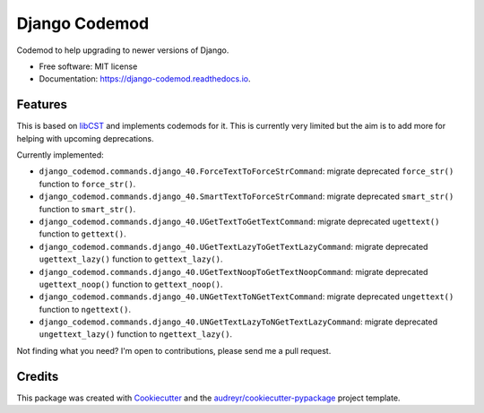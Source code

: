 ==============
Django Codemod
==============


.. image:: https://img.shields.io/pypi/v/django-codemod.svg
        :target: https://pypi.python.org/pypi/django-codemod

.. image:: https://img.shields.io/travis/browniebroke/django-codemod.svg
        :target: https://travis-ci.com/browniebroke/django-codemod

.. image:: https://readthedocs.org/projects/django-codemod/badge/?version=latest
        :target: https://django-codemod.readthedocs.io/en/latest/?badge=latest
        :alt: Documentation Status
.. image:: https://pyup.io/repos/github/browniebroke/django-codemod/shield.svg
     :target: https://pyup.io/repos/github/browniebroke/django-codemod/
     :alt: Updates

Codemod to help upgrading to newer versions of Django.

* Free software: MIT license
* Documentation: https://django-codemod.readthedocs.io.

Features
--------

This is based on `libCST <https://libcst.readthedocs.io/en/latest/index.html>`_
and implements codemods for it. This is currently very limited but the aim is
to add more for helping with upcoming deprecations.

Currently implemented:

* ``django_codemod.commands.django_40.ForceTextToForceStrCommand``: migrate deprecated
  ``force_str()`` function to ``force_str()``.

* ``django_codemod.commands.django_40.SmartTextToForceStrCommand``: migrate deprecated
  ``smart_str()`` function to ``smart_str()``.

* ``django_codemod.commands.django_40.UGetTextToGetTextCommand``: migrate deprecated
  ``ugettext()`` function to ``gettext()``.

* ``django_codemod.commands.django_40.UGetTextLazyToGetTextLazyCommand``: migrate deprecated
  ``ugettext_lazy()`` function to ``gettext_lazy()``.

* ``django_codemod.commands.django_40.UGetTextNoopToGetTextNoopCommand``: migrate deprecated
  ``ugettext_noop()`` function to ``gettext_noop()``.

* ``django_codemod.commands.django_40.UNGetTextToNGetTextCommand``: migrate deprecated
  ``ungettext()`` function to ``ngettext()``.

* ``django_codemod.commands.django_40.UNGetTextLazyToNGetTextLazyCommand``: migrate deprecated
  ``ungettext_lazy()`` function to ``ngettext_lazy()``.

Not finding what you need? I'm open to contributions, please send me a pull request.

Credits
-------

This package was created with Cookiecutter_ and the `audreyr/cookiecutter-pypackage`_ project template.

.. _Cookiecutter: https://github.com/audreyr/cookiecutter
.. _`audreyr/cookiecutter-pypackage`: https://github.com/audreyr/cookiecutter-pypackage
